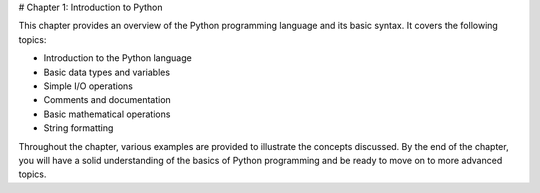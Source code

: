 # Chapter 1: Introduction to Python

This chapter provides an overview of the Python programming language and its basic syntax. It covers the following topics:

- Introduction to the Python language
- Basic data types and variables
- Simple I/O operations
- Comments and documentation
- Basic mathematical operations
- String formatting

Throughout the chapter, various examples are provided to illustrate the concepts discussed. By the end of the chapter, you will have a solid understanding of the basics of Python programming and be ready to move on to more advanced topics.


